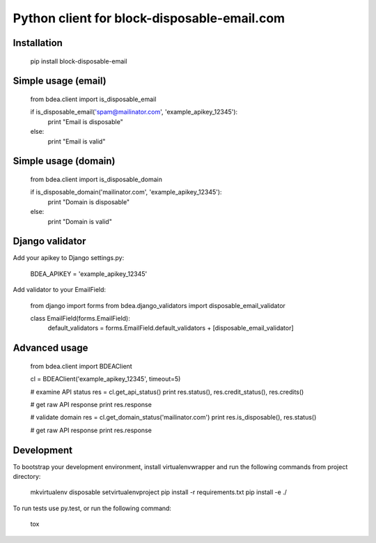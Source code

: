 Python client for block-disposable-email.com
============================================

Installation
------------

    pip install block-disposable-email

Simple usage (email)
--------------------

    from bdea.client import is_disposable_email

    if is_disposable_email('spam@mailinator.com', 'example_apikey_12345'):
        print "Email is disposable"
    else:
        print "Email is valid"


Simple usage (domain)
---------------------

    from bdea.client import is_disposable_domain

    if is_disposable_domain('mailinator.com', 'example_apikey_12345'):
        print "Domain is disposable"
    else:
        print "Domain is valid"


Django validator
----------------

Add your apikey to Django settings.py:

     BDEA_APIKEY = 'example_apikey_12345'

Add validator to your EmailField:

    from django import forms
    from bdea.django_validators import disposable_email_validator

    class EmailField(forms.EmailField):
        default_validators = forms.EmailField.default_validators + [disposable_email_validator]


Advanced usage
--------------

    from bdea.client import BDEAClient

    cl = BDEAClient('example_apikey_12345', timeout=5)

    # examine API status
    res = cl.get_api_status()
    print res.status(), res.credit_status(), res.credits()

    # get raw API response
    print res.response

    # validate domain
    res = cl.get_domain_status('mailinator.com')
    print res.is_disposable(), res.status()

    # get raw API response
    print res.response


Development
-----------

To bootstrap your development environment, install virtualenvwrapper and run the following commands from project directory:

    mkvirtualenv disposable
    setvirtualenvproject
    pip install -r requirements.txt
    pip install -e ./

To run tests use py.test, or run the following command:

    tox


